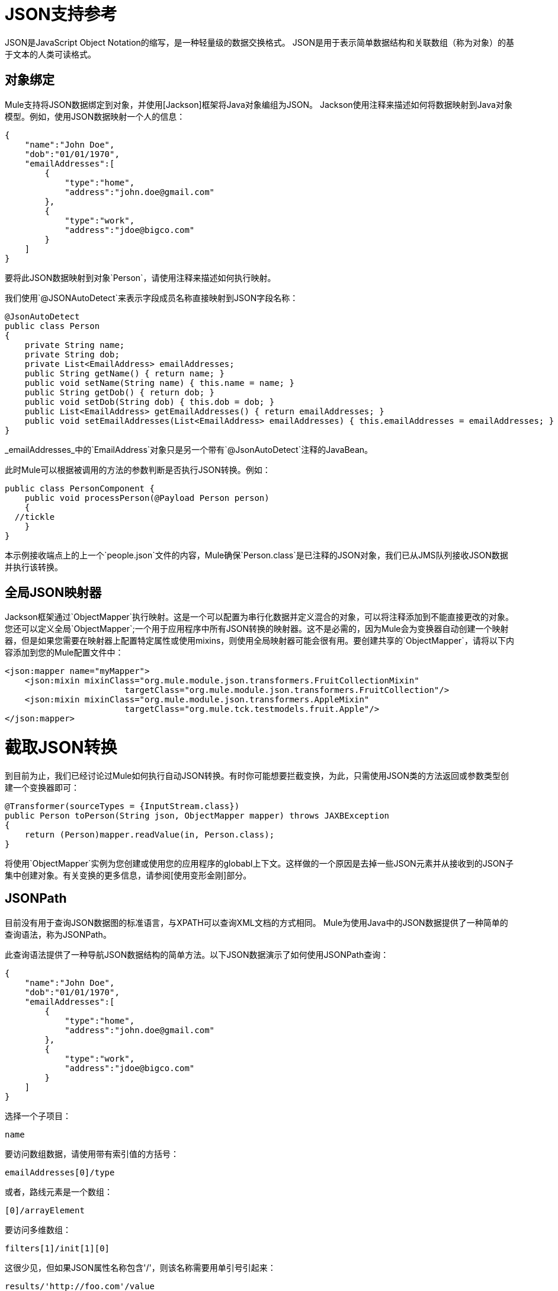 =  JSON支持参考

JSON是JavaScript Object Notation的缩写，是一种轻量级的数据交换格式。 JSON是用于表示简单数据结构和关联数组（称为对象）的基于文本的人类可读格式。

== 对象绑定

Mule支持将JSON数据绑定到对象，并使用[Jackson]框架将Java对象编组为JSON。 Jackson使用注释来描述如何将数据映射到Java对象模型。例如，使用JSON数据映射一个人的信息：

[source, code, linenums]
----
{
    "name":"John Doe",
    "dob":"01/01/1970",
    "emailAddresses":[
        {
            "type":"home",
            "address":"john.doe@gmail.com"
        },
        {
            "type":"work",
            "address":"jdoe@bigco.com"
        }
    ]
}
----

要将此JSON数据映射到对象`Person`，请使用注释来描述如何执行映射。

我们使用`@JSONAutoDetect`来表示字段成员名称直接映射到JSON字段名称：

[source, java, linenums]
----
@JsonAutoDetect
public class Person
{
    private String name;
    private String dob;
    private List<EmailAddress> emailAddresses;
    public String getName() { return name; }
    public void setName(String name) { this.name = name; }
    public String getDob() { return dob; }
    public void setDob(String dob) { this.dob = dob; }
    public List<EmailAddress> getEmailAddresses() { return emailAddresses; }
    public void setEmailAddresses(List<EmailAddress> emailAddresses) { this.emailAddresses = emailAddresses; }
}
----

_emailAddresses_中的`EmailAddress`对象只是另一个带有`@JsonAutoDetect`注释的JavaBean。

此时Mule可以根据被调用的方法的参数判断是否执行JSON转换。例如：

[source, java, linenums]
----
public class PersonComponent {
    public void processPerson(@Payload Person person)
    {
  //tickle
    }
}
----

本示例接收端点上的上一个`people.json`文件的内容，Mule确保`Person.class`是已注释的JSON对象，我们已从JMS队列接收JSON数据并执行该转换。

== 全局JSON映射器

Jackson框架通过`ObjectMapper`执行映射。这是一个可以配置为串行化数据并定义混合的对象，可以将注释添加到不能直接更改的对象。您还可以定义全局`ObjectMapper`;一个用于应用程序中所有JSON转换的映射器。这不是必需的，因为Mule会为变换器自动创建一个映射器，但是如果您需要在映射器上配置特定属性或使用mixins，则使用全局映射器可能会很有用。要创建共享的`ObjectMapper`，请将以下内容添加到您的Mule配置文件中：

[source, xml, linenums]
----
<json:mapper name="myMapper">
    <json:mixin mixinClass="org.mule.module.json.transformers.FruitCollectionMixin"
                        targetClass="org.mule.module.json.transformers.FruitCollection"/>
    <json:mixin mixinClass="org.mule.module.json.transformers.AppleMixin"
                        targetClass="org.mule.tck.testmodels.fruit.Apple"/>
</json:mapper>
----

= 截取JSON转换

到目前为止，我们已经讨论过Mule如何执行自动JSON转换。有时你可能想要拦截变换，为此，只需使用JSON类的方法返回或参数类型创建一个变换器即可：

[source, java, linenums]
----
@Transformer(sourceTypes = {InputStream.class})
public Person toPerson(String json, ObjectMapper mapper) throws JAXBException
{
    return (Person)mapper.readValue(in, Person.class);
}
----

将使用`ObjectMapper`实例为您创建或使用您的应用程序的globabl上下文。这样做的一个原因是去掉一些JSON元素并从接收到的JSON子集中创建对象。有关变换的更多信息，请参阅[使用变形金刚]部分。

==  JSONPath

目前没有用于查询JSON数据图的标准语言，与XPATH可以查询XML文档的方式相同。 Mule为使用Java中的JSON数据提供了一种简单的查询语法，称为JSONPath。

此查询语法提供了一种导航JSON数据结构的简单方法。以下JSON数据演示了如何使用JSONPath查询：

[source, code, linenums]
----
{
    "name":"John Doe",
    "dob":"01/01/1970",
    "emailAddresses":[
        {
            "type":"home",
            "address":"john.doe@gmail.com"
        },
        {
            "type":"work",
            "address":"jdoe@bigco.com"
        }
    ]
}
----

选择一个子项目：

[source, code, linenums]
----
name
----

要访问数组数据，请使用带有索引值的方括号：

[source, code, linenums]
----
emailAddresses[0]/type
----

或者，路线元素是一个数组：

[source, code, linenums]
----
[0]/arrayElement
----

要访问多维数组：

[source, code, linenums]
----
filters[1]/init[1][0]
----

这很少见，但如果JSON属性名称包含'/'，则该名称需要用单引号引起来：

[source, code, linenums]
----
results/'http://foo.com'/value
----

表达式中的===  JSONPath

您可以在[Mule表达式]中使用JSONPath来查询用于过滤或[富集]的JSON消息有效载荷。

例如，要使用JSONPath执行基于内容的路由：

[source, xml, linenums]
----
<choice>
  <when expression="emailAddresses[0]/type = 'home'" evaluator="json">
    <append-string-transformer message="Home address is #[json:emailAddresses[0]/address]" />
  </when>
  <when expression="emailAddresses[0]/type = 'work'" evaluator="json">
    <append-string-transformer message="Work address is #[json:emailAddresses[0]/address]" />
  </when>
  <otherwise>
    <append-string-transformer message=" No email address found" />
  </otherwise>
</choice>
----

表达式计算器名称是'JSON'，表达式是任何有效的JSONPath表达式。

在执行上述示例中的布尔表达式时，支持操作：

[%header%autowidth.spread]
|===
| {算{1}}示例
| *=*  | `emailAddresses[0]/type = 'foo' or emailAddresses[0]/flag = true`
| *!=*  | `emailAddresses[0]/type != null or emailAddresses[0]/flag != false`
|===

字符串比较需要用单引号引起来，"null"被识别为null，并支持布尔比较。如果检查数字值只是将它们视为字符串。

== 配置参考

===  JSON模块

JSON模块包含许多工具来帮助您读取，转换和编写JSON。

=== 变压器

这些运输专用变压器。请注意，这些会在启动时自动添加到Mule注册表中。当进行自动转换时，这些将在搜索正确的变压器时包含在内。

[%header%autowidth.spread]
|===
| {名称{1}}说明
| json-to-object-transformer  |将JSON编码的对象图转换为java对象的转换器。对象类型由`returnClass`属性确定。请注意，这个转换器支持数组和列表。例如，要将JSON字符串转换为org.foo.Person数组，请设置`returnClass=org.foo.Person[]`。 JSON引擎可以使用jsonConfig属性进行配置。这是对`net.sf.JsonConfig`实例的对象引用。这可以创建为spring bean。
| json-to-xml-transformer  |将JSON字符串转换为XML字符串。
| xml-to-json-transformer  |将XML字符串转换为JSON字符串。
| json-xslt-transformer  |使用XSLT转换JSON字符串。
| object-to-json-transformer  |将Java对象转换为JSON编码的对象，该对象可以被其他语言（如Javascript或Ruby）使用。 JSON对象映射器可以使用`mapper-ref`属性进行配置。这是对`org.codehaus.jackson.Mapper`的实例的对象引用。这可以创建为spring bean。通常默认的映射器就足够了。在序列化对象时，用户经常想要配置排除或包含。这可以通过在对象上直接使用Jackson注释来完成（请参阅 link:http://fasterxml.github.io/jackson-annotations/javadoc/2.1.1/[的javadoc]）如果无法直接注释对象，则可以使用mixin向使用AOP的对象添加注释。这里有一个很好的描述： http://www.cowtowncoder.com/blog/archives/08-01-2009_08-31-2009.html. To configure mixins for you objects, either configure the mapper-ref attribute or register them with the transformer using the <serialization-mixin> element. The returnClass for this transformer is usually `java.lang.String, byte[]也可以使用。此时变压器不支持流式传输。
|===

=== 过滤器

可以使用过滤器来控制允许哪些数据在流中继续。

[%header%autowidth.spread]
|===
| {名称{1}}说明
| is-json-filter  |一个过滤器，用于确定当前消息有效内容是否是JSON编码消息。
| json-schema-validation-filter  |针对XML模式验证JSON。
|===

=== 映射器

杰克逊映射器用于JSON变压器。这不是必需的，但可以用来在映射器上配置mixin。

。<mapper...>的属性
|===
| {名称{1}}输入 |必 |缺省 |说明
|名称 |字符串 |是 |  |变换器元素用于引用它的映射器的名称。
|===

。<mapper...>的子元素
|===
| {名称{1}}基数 |说明
| {密新{1}} 0..1  |
|===
